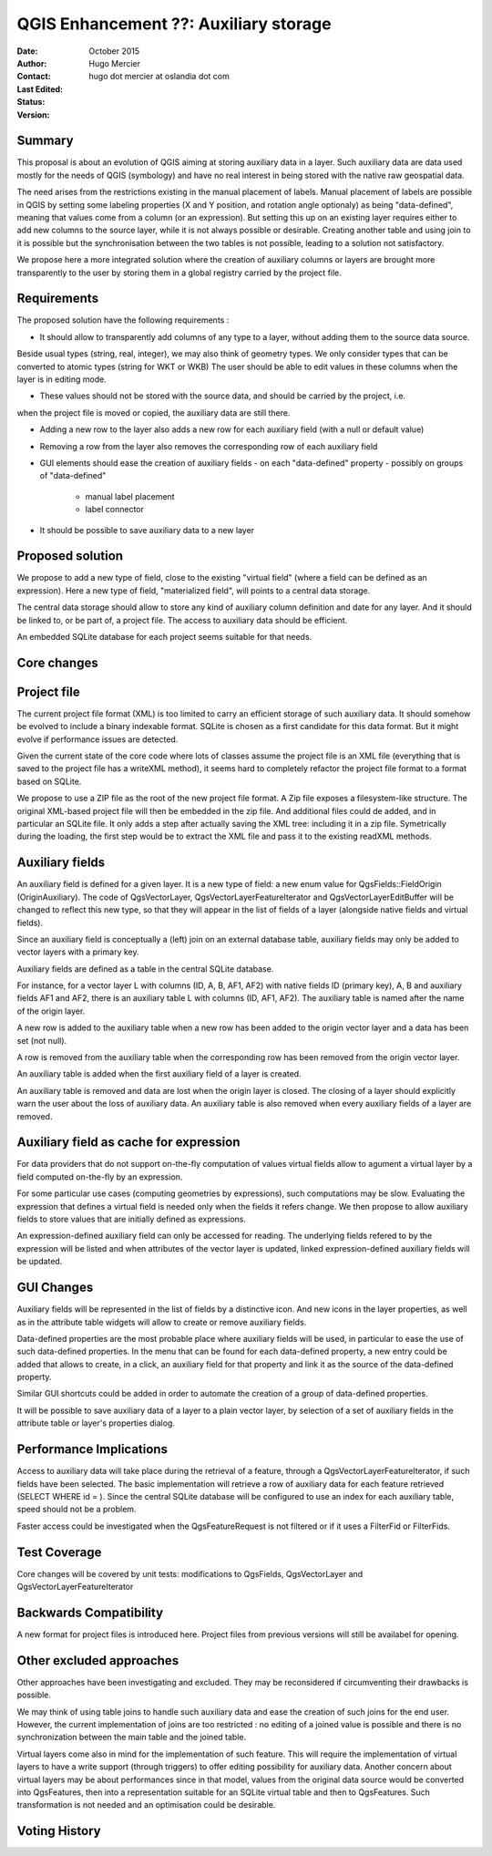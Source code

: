 .. _qep#[.#]:

========================================================================
QGIS Enhancement ??: Auxiliary storage
========================================================================

:Date: October 2015
:Author: Hugo Mercier
:Contact: hugo dot mercier at oslandia dot com
:Last Edited: 
:Status:  
:Version:

Summary
-------

This proposal is about an evolution of QGIS aiming at storing auxiliary data
in a layer. Such auxiliary data are data used mostly for the needs of QGIS (symbology) and have no real
interest in being stored with the native raw geospatial data.

The need arises from the restrictions existing in the manual placement of labels.
Manual placement of labels are possible in QGIS by setting some labeling properties (X and Y position,
and rotation angle optionaly) as being "data-defined", meaning that values come from a column (or an expression).
But setting this up on an existing layer requires either to add new columns to the source layer, while it is
not always possible or desirable. Creating another table and using join to it is possible but the synchronisation
between the two tables is not possible, leading to a solution not satisfactory.

We propose here a more integrated solution where the creation of auxiliary columns or layers
are brought more transparently to the user by storing them in a global registry carried by the
project file.

Requirements
------------

The proposed solution have the following requirements :

- It should allow to transparently add columns of any type to a layer, without adding them to the source data source.
Beside usual types (string, real, integer), we may also think of geometry types. We only consider types that can be converted to atomic types (string for WKT or WKB)
The user should be able to edit values in these columns when the layer is in editing mode.

- These values should not be stored with the source data, and should be carried by the project, i.e.
when the project file is moved or copied, the auxiliary data are still there.

- Adding a new row to the layer also adds a new row for each auxiliary field (with a null or default value)

- Removing a row from the layer also removes the corresponding row of each auxiliary field

- GUI elements should ease the creation of auxiliary fields
  - on each "data-defined" property
  - possibly on groups of "data-defined"
    - manual label placement
    - label connector

- It should be possible to save auxiliary data to a new layer

Proposed solution
-----------------

We propose to add a new type of field, close to the existing "virtual field" (where a field can be defined as an expression).
Here a new type of field, "materialized field", will points to a central data storage.

The central data storage should allow to store any kind of auxiliary column definition and date for any layer. And it should
be linked to, or be part of, a project file. The access to auxiliary data should be efficient.

An embedded SQLite database for each project seems suitable for that needs.

Core changes
------------

Project file
------------

The current project file format (XML) is too limited to carry an efficient storage of such auxiliary data. It should somehow be evolved
to include a binary indexable format. SQLite is chosen as a first candidate for this data format. But it might evolve if performance issues
are detected.

Given the current state of the core code where lots of classes assume the project file is an XML file (everything that is saved to the project file
has a writeXML method), it seems hard to completely refactor the project file format to a format based on SQLite.

We propose to use a ZIP file as the root of the new project file format. A Zip file exposes a filesystem-like structure.
The original XML-based project file will then be embedded in the zip file. And additional files could de added, and in particular
an SQLite file.
It only adds a step after actually saving the XML tree: including it in a zip file. Symetrically during the loading, the first step would be to extract the XML file and pass it to the
existing readXML methods.

Auxiliary fields
-------------------

An auxiliary field is defined for a given layer. It is a new type of field: a new enum value for QgsFields::FieldOrigin (OriginAuxiliary). The code
of QgsVectorLayer, QgsVectorLayerFeatureIterator and QgsVectorLayerEditBuffer will be changed to reflect this new type, so that they will appear in the list of fields of a layer (alongside native fields and virtual fields).

Since an auxiliary field is conceptually a (left) join on an external database table, auxiliary fields may only be added to vector layers with
a primary key.

Auxiliary fields are defined as a table in the central SQLite database.

For instance, for a vector layer L with columns (ID, A, B, AF1, AF2) with native fields ID (primary key), A, B and auxiliary fields AF1 and AF2, there is
an auxiliary table L with columns (ID, AF1, AF2). The auxiliary table is named after the name of the origin layer.

A new row is added to the auxiliary table when a new row has been added to the origin vector layer and a data has been set (not null).

A row is removed from the auxiliary table when the corresponding row has been removed from the origin vector layer.

An auxiliary table is added when the first auxiliary field of a layer is created.

An auxiliary table is removed and data are lost when the origin layer is closed. The closing of a layer should explicitly warn the user about the loss of auxiliary data.
An auxiliary table is also removed when every auxiliary fields of a layer are removed.

Auxiliary field as cache for expression
---------------------------------------

For data providers that do not support on-the-fly computation of values virtual fields allow to agument a virtual layer by a field computed on-the-fly by an expression.

For some particular use cases (computing geometries by expressions), such computations may be slow. Evaluating the expression that defines a virtual field is needed only when
the fields it refers change. We then propose to allow auxiliary fields to store values that are initially defined as expressions.

An expression-defined auxiliary field can only be accessed for reading. The underlying fields refered to by the expression will be listed and when attributes of the vector layer
is updated, linked expression-defined auxiliary fields will be updated.

GUI Changes
-----------

Auxiliary fields will be represented in the list of fields by a distinctive icon. And new icons in the layer properties, as well as in the attribute table widgets will allow to create
or remove auxiliary fields.

Data-defined properties are the most probable place where auxiliary fields will be used, in particular to ease the use of such data-defined properties.
In the menu that can be found for each data-defined property, a new entry could be added that allows to create, in a click, an auxiliary field for that property
and link it as the source of the data-defined property.

Similar GUI shortcuts could be added in order to automate the creation of a group of data-defined properties.

It will be possible to save auxiliary data of a layer to a plain vector layer, by selection of a set of auxiliary fields in the attribute table or layer's properties dialog.


Performance Implications
------------------------

Access to auxiliary data will take place during the retrieval of a feature, through a QgsVectorLayerFeatureIterator, if such fields have been selected.
The basic implementation will retrieve a row of auxiliary data for each feature retrieved (SELECT WHERE id = ). Since the central SQLite database
will be configured to use an index for each auxiliary table, speed should not be a problem.

Faster access could be investigated when the QgsFeatureRequest is not filtered or if it uses a FilterFid or FilterFids.

Test Coverage
-------------

Core changes will be covered by unit tests: modifications to QgsFields, QgsVectorLayer and QgsVectorLayerFeatureIterator


Backwards Compatibility
-----------------------

A new format for project files is introduced here. Project files from previous versions will still be availabel for opening.

Other excluded approaches
-------------------------

Other approaches have been investigating and excluded. They may be reconsidered if circumventing their drawbacks is possible.

We may think of using table joins to handle such auxiliary data and ease the creation of such joins for the end user.
However, the current implementation of joins are too restricted : no editing of a joined value is possible and there is no
synchronization between the main table and the joined table.

Virtual layers come also in mind for the implementation of such feature. This will require the implementation of virtual layers
to have a write support (through triggers) to offer editing possibility for auxiliary data.
Another concern about virtual layers may be about performances since in that model, values from the original data source would be
converted into QgsFeatures, then into a representation suitable for an SQLite virtual table and then to QgsFeatures. Such transformation
is not needed and an optimisation could be desirable.

Voting History
--------------

